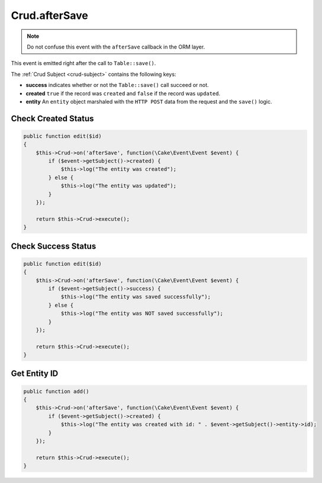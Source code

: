 Crud.afterSave
^^^^^^^^^^^^^^

.. note::

  Do not confuse this event with the ``afterSave`` callback in the ORM layer.

This event is emitted right after the call to ``Table::save()``.

The :ref:`Crud Subject <crud-subject>` contains the following keys:

- **success** indicates whether or not the ``Table::save()`` call succeed or not.
- **created** ``true`` if the record was ``created`` and ``false`` if the record was ``updated``.
- **entity** An ``entity`` object marshaled with the ``HTTP POST`` data from the request and the ``save()`` logic.

Check Created Status
""""""""""""""""""""

.. code-block:: phpinline

  public function edit($id)
  {
      $this->Crud->on('afterSave', function(\Cake\Event\Event $event) {
          if ($event->getSubject()->created) {
              $this->log("The entity was created");
          } else {
              $this->log("The entity was updated");
          }
      });

      return $this->Crud->execute();
  }

Check Success Status
""""""""""""""""""""

.. code-block:: phpinline

  public function edit($id)
  {
      $this->Crud->on('afterSave', function(\Cake\Event\Event $event) {
          if ($event->getSubject()->success) {
              $this->log("The entity was saved successfully");
          } else {
              $this->log("The entity was NOT saved successfully");
          }
      });

      return $this->Crud->execute();
  }

Get Entity ID
"""""""""""""

.. code-block:: phpinline

  public function add()
  {
      $this->Crud->on('afterSave', function(\Cake\Event\Event $event) {
          if ($event->getSubject()->created) {
              $this->log("The entity was created with id: " . $event->getSubject()->entity->id);
          }
      });

      return $this->Crud->execute();
  }
